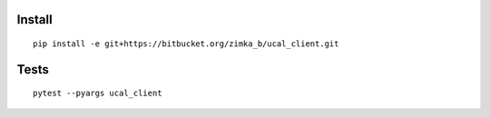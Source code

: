 Install
-------

::

   pip install -e git+https://bitbucket.org/zimka_b/ucal_client.git

Tests
-----
::

  pytest --pyargs ucal_client

